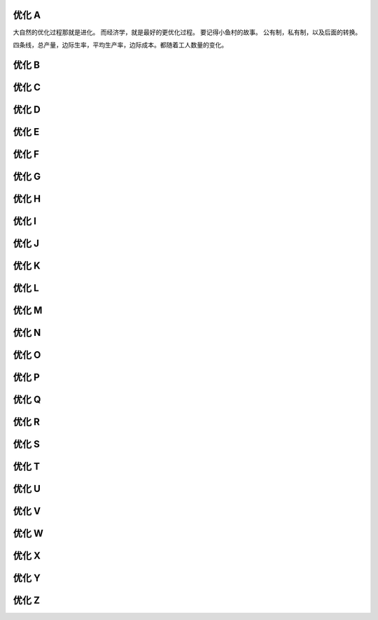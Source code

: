 优化 A
======

大自然的优化过程那就是进化。
而经济学，就是最好的更优化过程。
要记得小鱼村的故事。
公有制，私有制，以及后面的转换。

四条线，总产量，边际生率，平均生产率，边际成本。都随着工人数量的变化。

优化 B
======


优化 C
======

优化 D
======

优化 E
======

优化 F
======

优化 G
======

优化 H
======

优化 I
======

优化 J
======
优化 K
======
优化 L
======
优化 M
======
优化 N
======
优化 O
======
优化 P
======
优化 Q
======
优化 R
======
优化 S
======
优化 T
======
优化 U
======
优化 V
======
优化 W
======
优化 X
======
优化 Y
======
优化 Z
======
